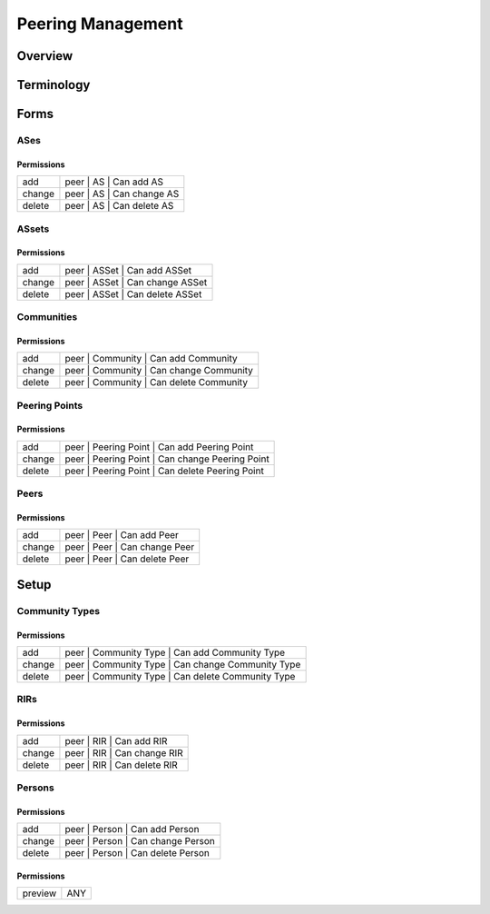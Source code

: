 ******************
Peering Management
******************
Overview
========

Terminology
============
Forms
=====
ASes
----
Permissions
^^^^^^^^^^^
======= ========================================
add     peer | AS | Can add AS
change  peer | AS | Can change AS
delete  peer | AS | Can delete AS
======= ========================================

ASsets
------
Permissions
^^^^^^^^^^^
======= ========================================
add     peer | ASSet | Can add ASSet
change  peer | ASSet | Can change ASSet
delete  peer | ASSet | Can delete ASSet
======= ========================================

Communities
-----------
Permissions
^^^^^^^^^^^
======= ========================================
add     peer | Community | Can add Community
change  peer | Community | Can change Community
delete  peer | Community | Can delete Community
======= ========================================

Peering Points
--------------
Permissions
^^^^^^^^^^^
======= ========================================
add     peer | Peering Point | Can add Peering Point
change  peer | Peering Point | Can change Peering Point
delete  peer | Peering Point | Can delete Peering Point
======= ========================================

Peers
-----
Permissions
^^^^^^^^^^^
======= ========================================
add     peer | Peer | Can add Peer
change  peer | Peer | Can change Peer
delete  peer | Peer | Can delete Peer
======= ========================================

Setup
=====
Community Types
---------------
Permissions
^^^^^^^^^^^
======= ========================================
add     peer | Community Type | Can add Community Type
change  peer | Community Type | Can change Community Type
delete  peer | Community Type | Can delete Community Type
======= ========================================

RIRs
----
Permissions
^^^^^^^^^^^
======= ========================================
add     peer | RIR | Can add RIR
change  peer | RIR | Can change RIR
delete  peer | RIR | Can delete RIR
======= ========================================

Persons
-------
Permissions
^^^^^^^^^^^
======= ========================================
add     peer | Person | Can add Person
change  peer | Person | Can change Person
delete  peer | Person | Can delete Person
======= ========================================

Permissions
^^^^^^^^^^^
======= ========================================
preview ANY
======= ========================================

